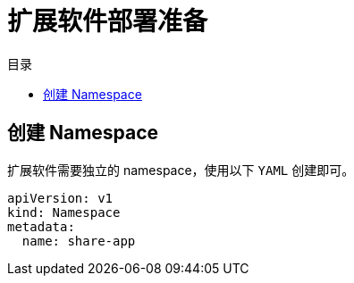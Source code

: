= 扩展软件部署准备
:experimental:
:icons: font
:toc: right
:toc-title: 目录
:toclevels: 4
:source-highlighter: rouge

== 创建 Namespace

扩展软件需要独立的 namespace，使用以下 `YAML` 创建即可。

[source,yaml]
----
apiVersion: v1
kind: Namespace
metadata:
  name: share-app
----

